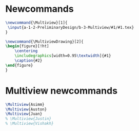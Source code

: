 * Newcommands
#+BEGIN_SRC tex :tangle yes :tangle Multiview.tex
\newcommand{\Multiview}[1]{
 \input{a-1-2-PreliminaryDesign/b-3-Multiview/#1/#1.tex} 
}

\newcommand{\MultiviewDrawing}[2]{
\begin{figure}[!ht]
    \centering
    \includegraphics[width=0.95\textwidth]{#1}
    \caption{#2}
\end{figure}
}

#+END_SRC
* Multiview newcommands
#+BEGIN_SRC tex :tangle yes :tangle Multiview.tex
 \Multiview{Asimm}
 \Multiview{Auston}
 \Multiview{Juan}
 % \Multiview{Justin}
 % \Multiview{Vishakh}
#+END_SRC


